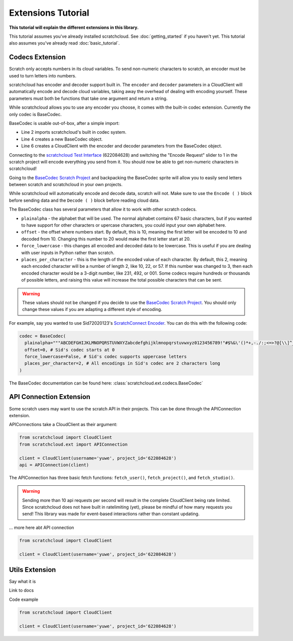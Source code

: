 Extensions Tutorial
===================

**This tutorial will explain the different extensions in this library.**

This tutorial assumes you've already installed scratchcloud. See :doc:`getting_started` if you haven't yet.
This tutorial also assumes you've already read :doc:`basic_tutorial`.

Codecs Extension
----------------

Scratch only accepts numbers in its cloud variables. To send non-numeric characters to scratch, an encoder must be used to turn letters into numbers.

scratchcloud has encoder and decoder support built in. The ``encoder`` and ``decoder`` parameters in a CloudClient will automatically encode and decode cloud variables, taking away the overhead of dealing with encoding yourself. These parameters must both be functions that take one argument and return a string.

While scratchcloud allows you to use any encoder you choose, it comes with the built-in codec extension. Currently the only codec is BaseCodec.

BaseCodec is usable out-of-box, after a simple import:

.. code-block:: python
  :lineos:
  :emphasize-lines: 2, 4, 6

  from scratchcloud import CloudClient, CloudChange
  from scratchcloud.ext import BaseCodec

  codec = BaseCodec()

  client = CloudClient(username='yuwe', project_id='622084628', encoder=codec.encode, decoder=codec.decode)

  @client.event
  async def on_message(cloud: CloudChange):
    print(f'{cloud.name} changed to {cloud.value}')


* Line 2 imports scratchcloud's built in codec system.
* Line 4 creates a new BaseCodec object.
* Line 6 creates a CloudClient with the encoder and decoder parameters from the BaseCodec object.

Connecting to the `scratchcloud Test Interface <https://scratch.mit.edu/projects/622084628>`_ (622084628) and switching the "Encode Request" slider to 1 in the scratch project will encode everything you send from it. You should now be able to get non-numeric characters in scratchcloud!

Going to the `BaseCodec Scratch Project <https://scratch.mit.edu/projects/622026587>`_ and backpacking the BaseCodec sprite will allow you to easily send letters between scratch and scratchcloud in your own projects.

While scratchcloud will automatically encode and decode data, scratch will not. Make sure to use the ``Encode ( )`` block before sending data and the ``Decode ( )`` block before reading cloud data.

.. image:: images/extensions/scratch_encode.png
  :alt: An image of scratch code using the custom Encode block.
  :width: 400
  
The BaseCodec class has several parameters that allow it to work with other scratch codecs. 

* ``plainalpha`` - the alphabet that will be used. The normal alphabet contains 67 basic characters, but if you wanted to have support for other characters or upercase characters, you could input your own alphabet here.
* ``offset`` - the offset where numbers start. By default, this is 10, meaning the first letter will be encoded to 10 and decoded from 10. Changing this number to 20 would make the first letter start at 20.
* ``force_lowercase`` - this changes all encoded and decoded data to be lowercase. This is useful if you are dealing with user inputs in Python rather than scratch.
* ``places_per_character`` - this is the length of the encoded value of each character. By default, this 2, meaning each encoded character will be a number of length 2, like 10, 22, or 57. If this number was changed to 3, then each encoded character would be a 3-digit number, like 231, 492, or 001. Some codecs require hundreds or thousands of possible letters, and raising this value will increase the total possible characters that can be sent.

.. warning::
  These values should not be changed if you decide to use the `BaseCodec Scratch Project <https://scratch.mit.edu/projects/622026587>`_. You should only change these values if you are adapting a different style of encoding. 

For example, say you wanted to use Sid72020123's `ScratchConnect Encoder <https://github.com/Sid72020123/scratchconnect/blob/main/scratchconnect/scEncoder.py>`_. You can do this with the following code:

.. code-block:: python
  
  codec = BaseCodec(
    plainalpha="""ABCDEFGHIJKLMNOPQRSTUVWXYZabcdefghijklmnopqrstuvwxyz0123456789!"#$%&\'()*+,-./:;<=>?@[\\]^_`{|}~ """, # The plaintext alphabet that Sid's codec uses
    offset=0, # Sid's codec starts at 0
    force_lowercase=False, # Sid's codec supports uppercase letters
    places_per_character=2, # All encodings in Sid's codec are 2 characters long
  )

The BaseCodec documentation can be found here: :class:`scratchcloud.ext.codecs.BaseCodec`

API Connection Extension
------------------------

Some scratch users may want to use the scratch API in their projects. This can be done through the APIConnection extension.

APIConnections take a CloudClient as their argument:

.. code-block:: python
  
  from scratchcloud import CloudClient
  from scratchcloud.ext import APIConnection

  client = CloudClient(username='yuwe', project_id='622084628')
  api = APIConnection(client)

The APIConnection has three basic fetch functions: ``fetch_user()``, ``fetch_project()``, and ``fetch_studio()``.

.. warning::
  Sending more than 10 api requests per second will result in the complete CloudClient being rate limited. Since scratchcloud does not have built in ratelimiting (yet), please be mindful of how many requests you send! This library was made for event-based interactions rather than constant updating.

... more here abt API connection

.. code-block:: python
   
  from scratchcloud import CloudClient

  client = CloudClient(username='yuwe', project_id='622084628')


Utils Extension
---------------

Say what it is

Link to docs

Code example

.. code-block:: python
   
  from scratchcloud import CloudClient

  client = CloudClient(username='yuwe', project_id='622084628')

